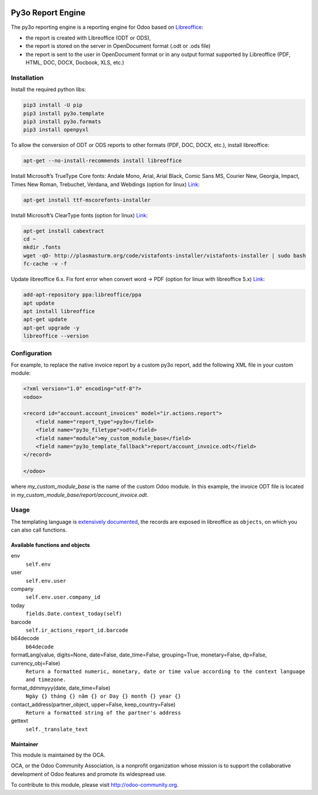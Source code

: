 .. image:: https://img.shields.io/badge/licence-AGPL--3-blue.svg
   :target: http://www.gnu.org/licenses/agpl-3.0-standalone.html
   :alt: License: AGPL-3
.. image:: http://runbot.odoo.com/runbot/badge/flat/1/11.0.svg
   :target: http://runbot.odoo.com/runbot
   :alt: 11.0: success

======================
Py3o Report Engine
======================

The py3o reporting engine is a reporting engine for Odoo based on `Libreoffice <http://www.libreoffice.org/>`_:

* the report is created with Libreoffice (ODT or ODS),
* the report is stored on the server in OpenDocument format (.odt or .ods file)
* the report is sent to the user in OpenDocument format or in any output format supported by Libreoffice (PDF, HTML, DOC, DOCX, Docbook, XLS, etc.)

Installation
============

Install the required python libs:

.. code-block:: console

  pip3 install -U pip
  pip3 install py3o.template
  pip3 install py3o.formats
  pip3 install openpyxl

To allow the conversion of ODT or ODS reports to other formats (PDF, DOC, DOCX, etc.), install libreoffice:

.. code-block:: console

  apt-get --no-install-recommends install libreoffice

Install Microsoft’s TrueType Core fonts: Andale Mono, Arial, Arial Black, Comic Sans MS, Courier New, Georgia, Impact, Times New Roman, Trebuchet, Verdana, and Webdings (option for linux) `Link <https://www.pcworld.com/article/2863497/how-to-install-microsoft-fonts-in-linux-office-suites.html>`_:

.. code-block:: console

  apt-get install ttf-mscorefonts-installer

Install Microsoft’s ClearType fonts (option for linux) `Link <https://www.pcworld.com/article/2863497/how-to-install-microsoft-fonts-in-linux-office-suites.html>`_:

.. code-block:: console

  apt-get install cabextract
  cd ~
  mkdir .fonts
  wget -qO- http://plasmasturm.org/code/vistafonts-installer/vistafonts-installer | sudo bash
  fc-cache -v -f

Update libreoffice 6.x. Fix font error when convert word -> PDF (option for linux with libreoffice 5.x) `Link <https://www.omgubuntu.co.uk/2018/02/install-libreoffice-6-0-on-ubuntu>`_:

.. code-block:: console

  add-apt-repository ppa:libreoffice/ppa
  apt update
  apt install libreoffice
  apt-get update
  apt-get upgrade -y
  libreoffice --version

Configuration
=============

For example, to replace the native invoice report by a custom py3o report, add the following XML file in your custom module:

.. code-block::

  <?xml version="1.0" encoding="utf-8"?>
  <odoo>

  <record id="account.account_invoices" model="ir.actions.report">
      <field name="report_type">py3o</field>
      <field name="py3o_filetype">odt</field>
      <field name="module">my_custom_module_base</field>
      <field name="py3o_template_fallback">report/account_invoice.odt</field>
  </record>

  </odoo>

where *my_custom_module_base* is the name of the custom Odoo module. In this example, the invoice ODT file is located in *my_custom_module_base/report/account_invoice.odt*.

Usage
=====

The templating language is `extensively documented <http://py3otemplate.readthedocs.io/en/latest/templating.html>`_, the records are exposed in libreoffice as ``objects``, on which you can also call functions.

Available functions and objects
-------------------------------

env
    ``self.env``
user
    ``self.env.user``
company
    ``self.env.user.company_id``
today
    ``fields.Date.context_today(self)``
barcode
    ``self.ir_actions_report_id.barcode``
b64decode
    ``b64decode``
formatLang(value, digits=None, date=False, date_time=False, grouping=True, monetary=False, dp=False, currency_obj=False)
    ``Return a formatted numeric, monetary, date or time value according to the context language and timezone.``
format_ddmmyyy(date, date_time=False)
    ``Ngày {} tháng {} năm {} or Day {} month {} year {}``
contact_address(partner_object, upper=False, keep_country=False)
    ``Return a formatted string of the partner's address``
gettext
    ``self._translate_text``

Maintainer
----------

.. image:: http://odoo-community.org/logo.png
   :alt: Odoo Community Association
   :target: http://odoo-community.org

This module is maintained by the OCA.

OCA, or the Odoo Community Association, is a nonprofit organization whose
mission is to support the collaborative development of Odoo features and
promote its widespread use.

To contribute to this module, please visit http://odoo-community.org.